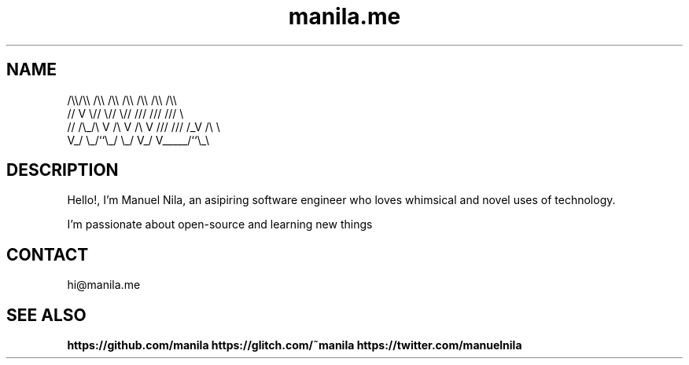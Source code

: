 .TH manila.me 7 2022-05-08 GNU

.SH NAME
   /\\\\/\\\\  /\\\\  /\\\\  /\\\\ /\\\\ /\\\\ /\\\\
  //  V  \\//  \\//  \\// /// /// ///  \\
 // /\\_/\\ V /\\ V /\\ V /// /// /_V /\\ \\
 V_/     \\_/``\\_/  \\_/ V_/ V_____/``\\_\\

.SH DESCRIPTION
 Hello!, I'm Manuel Nila, an asipiring software engineer who loves whimsical and novel uses of technology.

 I'm passionate about open-source and learning new things

.SH CONTACT
 hi@manila.me

.SH SEE ALSO

.BR https://github.com/manila
.BR https://glitch.com/~manila
.BR https://twitter.com/manuelnila
